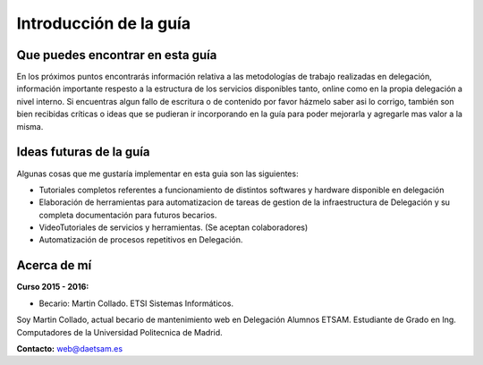 Introducción de la guía
=======================

.. image:: _static/daetsam_logo.png
   :width: 200px
   :align: right


Que puedes encontrar en esta guía
---------------------------------

En los próximos puntos encontrarás información relativa a las metodologías de trabajo realizadas
en delegación, información importante respesto a la estructura de los servicios disponibles tanto,
online como en la propia delegación a nivel interno.
Si encuentras algun fallo de escritura o de contenido por favor házmelo saber asi lo corrigo, también
son bien recibidas críticas o ideas que se pudieran ir incorporando en la guía para poder mejorarla y agregarle
mas valor a la misma.


Ideas futuras de la guía
------------------------

Algunas cosas que me gustaría implementar en esta guia son las siguientes:

* Tutoriales completos referentes a funcionamiento de distintos softwares y hardware disponible en delegación
* Elaboración de herramientas para automatizacion de tareas de gestion de la infraestructura de Delegación  y su completa documentación para futuros becarios.
* VideoTutoriales de servicios y herramientas. (Se aceptan colaboradores)
* Automatización de procesos repetitivos en Delegación.


Acerca de mí
------------
**Curso 2015 - 2016:**

+ Becario: Martin Collado. ETSI Sistemas Informáticos.

Soy Martin Collado, actual becario de mantenimiento web en Delegación Alumnos ETSAM.
Estudiante de Grado en Ing. Computadores de la Universidad Politecnica de Madrid.

**Contacto:** web@daetsam.es